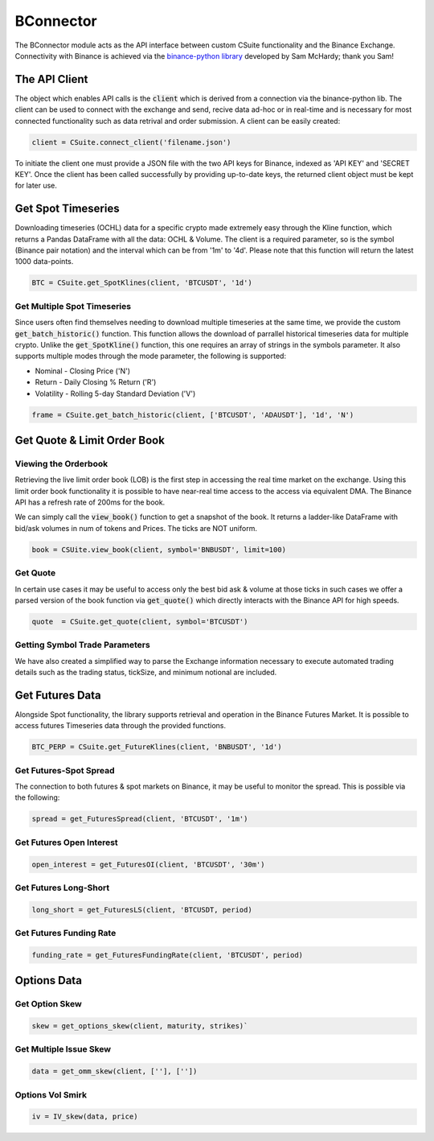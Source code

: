 BConnector
===================================
The BConnector module acts as the API interface between custom CSuite functionality and the Binance Exchange.
Connectivity with Binance is achieved via the `binance-python library <https://python-binance.readthedocs.io/en/latest/index.html#>`_ developed by Sam McHardy; thank you Sam!

The API Client
--------------
The object which enables API calls is the :code:`client` which is derived from a connection via the binance-python lib.
The client can be used to connect with the exchange and send, recive data ad-hoc or in real-time and is necessary for most connected functionality such
as data retrival and order submission. A client can be easily created:

.. code-block::

    client = CSuite.connect_client('filename.json')

To initiate the client one must provide a JSON file with the two API keys for Binance, indexed as 'API KEY' and 'SECRET KEY'.
Once the client has been called successfully by providing up-to-date keys, the returned client object must be kept for later use.

Get Spot Timeseries
--------------------------
Downloading timeseries (OCHL) data for a specific crypto made extremely easy through the Kline function, which returns a Pandas DataFrame
with all the data: OCHL & Volume. The client is a required parameter, so is the symbol (Binance pair notation) and the interval which can be from
'1m' to '4d'. Please note that this function will return the latest 1000 data-points.

.. code-block::

    BTC = CSuite.get_SpotKlines(client, 'BTCUSDT', '1d')

Get Multiple Spot Timeseries
*****************************
Since users often find themselves needing to download multiple timeseries at the same time, we provide the custom :code:`get_batch_historic()` function.
This function allows the download of parrallel historical timeseries data for multiple crypto. Unlike the :code:`get_SpotKline()` function, this one requires an array of strings in the symbols parameter.
It also supports multiple modes through the mode parameter, the following is supported:

* Nominal - Closing Price ('N')
* Return - Daily Closing % Return ('R')
* Volatility - Rolling 5-day Standard Deviation ('V')


.. code-block::

    frame = CSuite.get_batch_historic(client, ['BTCUSDT', 'ADAUSDT'], '1d', 'N')

Get Quote & Limit Order Book
----------------------------

Viewing the Orderbook
**********************
Retrieving the live limit order book (LOB) is the first step in accessing the real time market on the exchange. Using this limit order
book functionality it is possible to have near-real time access to the access via equivalent DMA. The Binance API has a refresh rate of
200ms for the book.

We can simply call the :code:`view_book()` function to get a snapshot of the book. It returns a
ladder-like DataFrame with bid/ask volumes in num of tokens and Prices. The ticks are NOT uniform.

.. code::

    book = CSUite.view_book(client, symbol='BNBUSDT', limit=100)

Get Quote
**********
In certain use cases it may be useful to access only the best bid ask & volume at those ticks
in such cases we offer a parsed version of the book function via :code:`get_quote()` which directly interacts
with the Binance API for high speeds.

.. code::

    quote  = CSuite.get_quote(client, symbol='BTCUSDT')

Getting Symbol Trade Parameters
*********************************
We have also created a simplified way to parse the Exchange information necessary to execute automated trading
details such as the trading status, tickSize, and minimum notional are included.

.. code::
    info = get_symbol_info(client, 'BNBUSDT')

Get Futures Data
-----------------
Alongside Spot functionality, the library supports retrieval and operation in the Binance Futures Market. It is possible to access futures Timeseries data through
the provided functions.

.. code-block::

    BTC_PERP = CSuite.get_FutureKlines(client, 'BNBUSDT', '1d')

Get Futures-Spot Spread
************************
The connection to both futures & spot markets on Binance, it may be useful to monitor the spread. This is possible via the following:

.. code-block::

    spread = get_FuturesSpread(client, 'BTCUSDT', '1m')

Get Futures Open Interest
**************************

.. code-block::

    open_interest = get_FuturesOI(client, 'BTCUSDT', '30m')

Get Futures Long-Short
***********************

.. code-block::

    long_short = get_FuturesLS(client, 'BTCUSDT, period)

Get Futures Funding Rate
*************************

.. code-block::

    funding_rate = get_FuturesFundingRate(client, 'BTCUSDT', period)


Options Data
-----------------

Get Option Skew
*****************

.. code-block::

    skew = get_options_skew(client, maturity, strikes)`

Get Multiple Issue Skew
************************

.. code-block::

    data = get_omm_skew(client, [''], [''])

Options Vol Smirk
*******************

.. code-block::

    iv = IV_skew(data, price)
